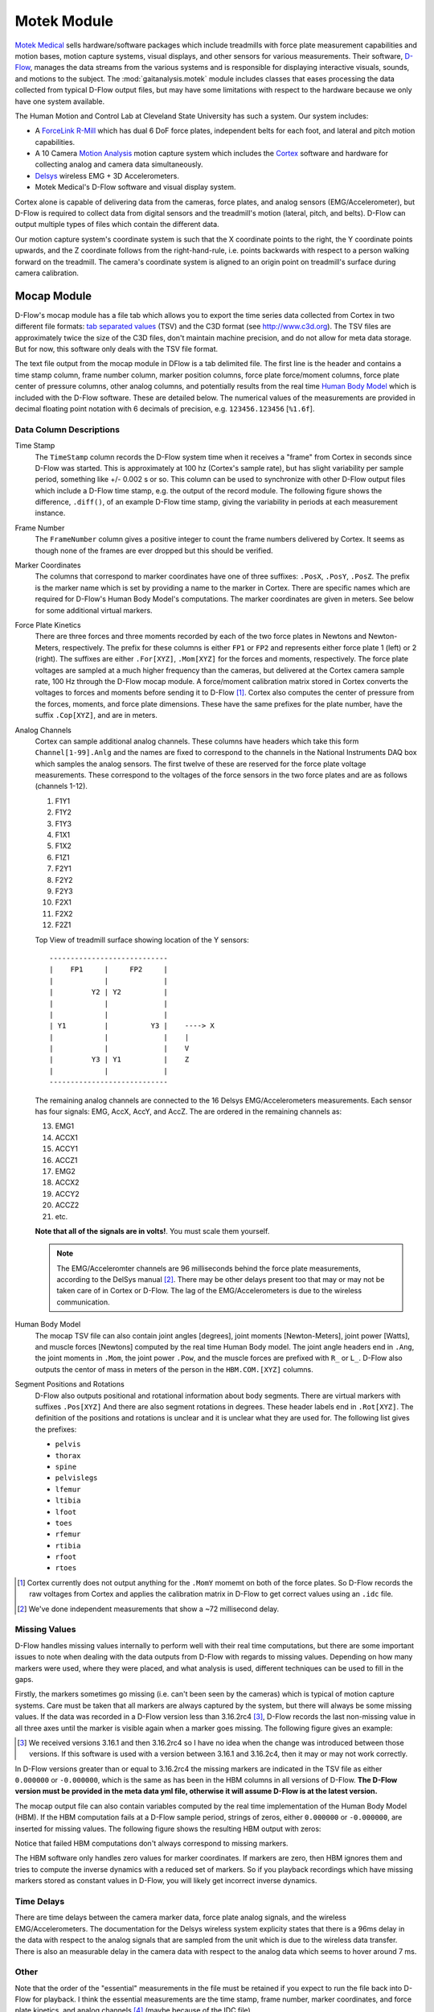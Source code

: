 ============
Motek Module
============

`Motek Medical`_ sells hardware/software packages which include treadmills with
force plate measurement capabilities and motion bases, motion capture systems,
visual displays, and other sensors for various measurements. Their software,
D-Flow_, manages the data streams from the various systems and is responsible
for displaying interactive visuals, sounds, and motions to the subject. The
:mod:`gaitanalysis.motek` module includes classes that eases processing the
data collected from typical D-Flow output files, but may have some limitations
with respect to the hardware because we only have one system available.

The Human Motion and Control Lab at Cleveland State University has such a
system. Our system includes:

- A ForceLink_ R-Mill_ which has dual 6 DoF force plates, independent belts for
  each foot, and lateral and pitch motion capabilities.
- A 10 Camera `Motion Analysis`_ motion capture system which includes the
  Cortex_ software and hardware for collecting analog and camera data
  simultaneously.
- Delsys_ wireless EMG + 3D Accelerometers.
- Motek Medical's D-Flow software and visual display system.

Cortex alone is capable of delivering data from the cameras, force plates, and
analog sensors (EMG/Accelerometer), but D-Flow is required to collect data from
digital sensors and the treadmill's motion (lateral, pitch, and belts). D-Flow
can output multiple types of files which contain the different data.

Our motion capture system's coordinate system is such that the X coordinate
points to the right, the Y coordinate points upwards, and the Z coordinate
follows from the right-hand-rule, i.e. points backwards with respect to a
person walking forward on the treadmill. The camera's coordinate system is
aligned to an origin point on treadmill's surface during camera calibration.

.. _Motek Medical: http://www.motekmedical.com
.. _ForceLink: http://www.forcelink.nl/
.. _D-Flow: http://www.motekmedical.com/products/d-flow-software/
.. _R-Mill: http://www.forcelink.nl/index.php/product/r-mill/
.. _Motion Analysis: http://www.motionanalysis.com
.. _Delsys: http://delsys.com
.. _Cortex: http://www.motionanalysis.com/html/movement/cortex.html

Mocap Module
============

D-Flow's mocap module has a file tab which allows you to export the time series
data collected from Cortex in two different file formats: `tab separated
values`_ (TSV) and the C3D format (see http://www.c3d.org). The TSV files are
approximately twice the size of the C3D files, don't maintain machine
precision, and do not allow for meta data storage. But for now, this software
only deals with the TSV file format.

.. _tab separated values: http://en.wikipedia.org/wiki/Tab-separated_values

The text file output from the mocap module in DFlow is a tab delimited file.
The first line is the header and contains a time stamp column, frame number
column, marker position columns, force plate force/moment columns, force plate
center of pressure columns, other analog columns, and potentially results from
the real time `Human Body Model`_ which is included with the D-Flow software.
These are detailed below. The numerical values of the measurements are provided
in decimal floating point notation with 6 decimals of precision, e.g.
``123456.123456`` [``%1.6f``].

.. _Human Body Model: http://dx.doi.org/10.1007/s11517-013-1076-z

Data Column Descriptions
------------------------

Time Stamp
   The ``TimeStamp`` column records the D-Flow system time when it receives a
   "frame" from Cortex in seconds since D-Flow was started. This is
   approximately at 100 hz (Cortex's sample rate), but has slight variability
   per sample period, something like +/- 0.002 s or so. This column can be used
   to synchronize with other D-Flow output files which include a D-Flow time
   stamp, e.g. the output of the record module. The following figure shows the
   difference, ``.diff()``, of an example D-Flow time stamp, giving the
   variability in periods at each measurement instance.

   .. image:: d-flow-time-stamp-diff.png

Frame Number
   The ``FrameNumber`` column gives a positive integer to count the frame
   numbers delivered by Cortex. It seems as though none of the frames are
   ever dropped but this should be verified.
Marker Coordinates
   The columns that correspond to marker coordinates have one of three
   suffixes: ``.PosX``, ``.PosY``, ``.PosZ``. The prefix is the marker name
   which is set by providing a name to the marker in Cortex. There are specific
   names which are required for D-Flow's Human Body Model's computations. The
   marker coordinates are given in meters. See below for some additional
   virtual markers.
Force Plate Kinetics
   There are three forces and three moments recorded by each of the two force
   plates in Newtons and Newton-Meters, respectively. The prefix for these
   columns is either ``FP1`` or ``FP2`` and represents either force plate 1
   (left) or 2 (right). The suffixes are either ``.For[XYZ]``, ``.Mom[XYZ]``
   for the forces and moments, respectively. The force plate voltages are
   sampled at a much higher frequency than the cameras, but delivered at the
   Cortex camera sample rate, 100 Hz through the D-Flow mocap module. A
   force/moment calibration matrix stored in Cortex converts the voltages to
   forces and moments before sending it to D-Flow [#]_. Cortex also computes
   the center of pressure from the forces, moments, and force plate dimensions.
   These have the same prefixes for the plate number, have the suffix
   ``.Cop[XYZ]``, and are in meters.
Analog Channels
   Cortex can sample additional analog channels. These columns have headers
   which take this form ``Channel[1-99].Anlg`` and the names are fixed to
   correspond to the channels in the National Instruments DAQ box which samples
   the analog sensors. The first twelve of these are reserved for the force
   plate voltage measurements. These correspond to the voltages of the force
   sensors in the two force plates and are as follows (channels 1-12).

   1. F1Y1
   2. F1Y2
   3. F1Y3
   4. F1X1
   5. F1X2
   6. F1Z1
   7. F2Y1
   8. F2Y2
   9. F2Y3
   10. F2X1
   11. F2X2
   12. F2Z1

   Top View of treadmill surface showing location of the Y sensors::

      ----------------------------
      |    FP1     |     FP2     |
      |            |             |
      |         Y2 | Y2          |
      |            |             |
      |            |             |
      | Y1         |          Y3 |    ----> X
      |            |             |    |
      |            |             |    V
      |         Y3 | Y1          |    Z
      |            |             |
      ----------------------------

   The remaining analog channels are connected to the 16 Delsys
   EMG/Accelerometers measurements. Each sensor has four signals: EMG, AccX,
   AccY, and AccZ. The are ordered in the remaining channels as:

   13. EMG1
   14. ACCX1
   15. ACCY1
   16. ACCZ1
   17. EMG2
   18. ACCX2
   19. ACCY2
   20. ACCZ2
   21. etc.

   **Note that all of the signals are in volts!**. You must scale them
   yourself.

   .. note::

      The EMG/Acceleromter channels are 96 milliseconds behind the force plate
      measurements, according to the DelSys manual [#]_. There may be other
      delays present too that may or may not be taken care of in Cortex or
      D-Flow. The lag of the EMG/Accelerometers is due to the wireless
      communication.

Human Body Model
   The mocap TSV file can also contain joint angles [degrees], joint moments
   [Newton-Meters], joint power [Watts], and muscle forces [Newtons] computed
   by the real time Human Body model. The joint angle headers end in ``.Ang``,
   the joint moments in ``.Mom``, the joint power ``.Pow``, and the muscle
   forces are prefixed with ``R_`` or ``L_``. D-Flow also outputs the centor of
   mass in meters of the person in the ``HBM.COM.[XYZ]`` columns.
Segment Positions and Rotations
   D-Flow also outputs positional and rotational information about body
   segments. There are virtual markers with suffixes ``.Pos[XYZ]`` And there
   are also segment rotations in degrees. These header labels end in
   ``.Rot[XYZ]``. The definition of the positions and rotations is unclear and
   it is unclear what they are used for. The following list gives the prefixes:

   - ``pelvis``
   - ``thorax``
   - ``spine``
   - ``pelvislegs``
   - ``lfemur``
   - ``ltibia``
   - ``lfoot``
   - ``toes``
   - ``rfemur``
   - ``rtibia``
   - ``rfoot``
   - ``rtoes``

   .. todo::
      There are probably more of these for the upper body.

.. [#] Cortex currently does not output anything for the ``.MomY`` momemt on
   both of the force plates. So D-Flow records the raw voltages from Cortex and
   applies the calibration matrix in D-Flow to get correct values using an ``.idc``
   file.

.. [#] We've done independent measurements that show a ~72 millisecond delay.

Missing Values
--------------

D-Flow handles missing values internally to perform well with their real time
computations, but there are some important issues to note when dealing with the
data outputs from D-Flow with regards to missing values. Depending on how many
markers were used, where they were placed, and what analysis is used, different
techniques can be used to fill in the gaps.

Firstly, the markers sometimes go missing (i.e. can't been seen by the cameras)
which is typical of motion capture systems. Care must be taken that all markers
are always captured by the system, but there will always be some missing
values. If the data was recorded in a D-Flow version less than 3.16.2rc4 [#]_,
D-Flow records the last non-missing value in all three axes until the marker is
visible again when a marker goes missing. The following figure gives an
example:

.. image:: constant-markers.png

.. [#] We received versions 3.16.1 and then 3.16.2rc4 so I have no idea when
   the change was introduced between those versions. If this software is used
   with a version between 3.16.1 and 3.16.2c4, then it may or may not work
   correctly.

In D-Flow versions greater than or equal to 3.16.2rc4 the missing markers are
indicated in the TSV file as either ``0.000000`` or ``-0.000000``, which is the
same as has been in the HBM columns in all versions of D-Flow. **The D-Flow
version must be provided in the meta data yml file, otherwise it will assume
D-Flow is at the latest version.**

The mocap output file can also contain variables computed by the real time
implementation of the Human Body Model (HBM). If the HBM computation fails at a
D-Flow sample period, strings of zeros, either ``0.000000`` or ``-0.000000``,
are inserted for missing values. The following figure shows the resulting HBM
output with zeros:

.. image:: hbm-missing.png

Notice that failed HBM computations don't always correspond to missing markers.

The HBM software only handles zero values for marker coordinates. If markers
are zero, then HBM ignores them and tries to compute the inverse dynamics with
a reduced set of markers. So if you playback recordings which have missing
markers stored as constant values in D-Flow, you will likely get incorrect
inverse dynamics.

Time Delays
-----------

There are time delays between the camera marker data, force plate analog
signals, and the wireless EMG/Accelerometers. The documentation for the Delsys
wireless system explicity states that there is a 96ms delay in the data with
respect to the analog signals that are sampled from the unit which is due to
the wireless data transfer. There is also an measurable delay in the camera
data with respect to the analog data which seems to hover around 7 ms.

Other
-----

Note that the order of the "essential" measurements in the file must be
retained if you expect to run the file back into D-Flow for playback. I think
the essential measurements are the time stamp, frame number, marker
coordinates, and force plate kinetics, and analog channels [#]_ (maybe because
of the IDC file).

.. [#] The first twelve analog channels may only be required because we use the
   ``.idc`` file to work around the fact that the ``.MomY`` force plate moments
   are not correctly collected by D-Flow from Cortex.

Inertial Compensation
---------------------

If you accelerate the treadmill there will be forces and moments measured by
the force plates that simply come from the inertial effects of the motion. When
external loads are applied to the force plates, you must subtract these
inertial forces from the measured forces to get correct estimates of the body
fixed externally applied forces.

The markers are measured with respect to the camera's inertial reference frame,
earth, but the treadmill forces are measured with respect to the treadmill's
laterally and rotationally moving reference frame. We need both to be expressed
in the same inertial reference frame for ease of future computations.

To deal with this we measure the location of additional markers affixed to the
treadmill and the 3D acceleration of the treadmill at 4 points.

Typically, the additional accelerometers are connected to these channels and the
arrow on the accelerometers which aligns with the local X axis direction is
always pointing forward (i.e. aligned with the negative z direction).

::

   # Front left
   Channel13.Anlg : EMG
   Channel14.Anlg : AccX
   Channel15.Anlg : AccY
   Channel16.Anlg : AccZ

   # Back left
   Channel17.Anlg : EMG
   Channel18.Anlg : AccX
   Channel19.Anlg : AccY
   Channel20.Anlg : AccZ

   # Front right
   Channel21.Anlg : EMG
   Channel22.Anlg : AccX
   Channel23.Anlg : AccY
   Channel24.Anlg : AccZ

   # Back right
   Channel25.Anlg : EMG
   Channel26.Anlg : AccX
   Channel27.Anlg : AccY
   Channel28.Anlg : AccZ

This information will be stored in the meta data file, see below.

Location of of accels and markers should stay the same between unloaded and
loaded trials, but position doesn't matter other wise.

Record Module
=============

The record module in D-Flow allows one to sample any signal available in the
D-Flow environment at the variable D-Flow sample rate which can vary from 0 to
300 Hz depending on how fast D-Flow is completing it's computations. Any signal
that you desire to record, including the ones already provided in the Mocap
Module, are available. This is particularly useful for measuring the motions of
the treadmill: both belts' speed, lateral motion, and pitching motion. The
record module only outputs a tab delimited text file. It includes a ``Time``
column which records the D-Flow system time in seconds which corresponds to the
same time recorded in the ``TimeStamp`` column in mocap module tsv file. And it
additionally records the 6 decimal precision values of other measurements that
you include. Finally, the record module is capable of recording the time at
which various D-Flow events occur. It does this by inserting commented (#)
lines in between the rows when the event occurred. For example an event may
look like::

   #
   # EVENT A - COUNT 1
   #

Where ``A`` is the event name (fixed by D-Flow, you can't select custom names)
and the number after `COUNT` gives an integer count of how many times that
event has occurred. D-Flow only seems to allow a total of 6 unique events to be
recorded, with names A-F. At the end of the file the total number of event
occurrences are counted::

   # EVENT A occured 1 time
   # EVENT B occured 1 time
   # EVENT C occured 1 time
   # EVENT D occured 1 time
   # EVENT E occured 1 time

Treadmill
---------

The right and left belt speeds can be measured with the record module. You must
select a check box in the treadmill module to ensure that the actual speed is
recorded and not the desired speed. It does not seem possible to measure the
pitch angle nor the lateral position of the treadmill using the record module,
it only records the desired (the input) to each.

Meta Data
=========

D-Flow does not have any way to store meta data with its output. This is
unfortunate because the C3D format has full support for meta data. It is also
possible to add meta data into the header of text files, but it is not the
cleanest solution. So we've implemented our own method to track this
information. The ``DFlowData`` class has the option to include a meta data file
with the other data files that can record arbitrary data about the trial.
Things like subject id, subject body segment parameter info, trial description,
etc can and should be included. This data will be available for output to the
C3D format or other data storage formats and can be used for internal
algorithms in further analysis.

The meta data file must conform to the YAML_ format, which is a common human
readable data serialization format. As time progresses the structure of the
meta data file will become more standard, but for now there are only a few
requirements.

.. _YAML: http://en.wikipedia.org/wiki/YAML

Basics
------

There are some standard meta data that should be collected with every trial.

::

   study:
       id: 58
       name: Control Identification
       description: Perturb the subject during walking and running.
   subject:
       id: 567
       birthdate: 1982-05-17
       age: 28
       mass: 70
       mass-units: kilogram
       height: 1.82
       height-units: meters
       gender: male/female # for body seg calcs in hbm
   trial:
       id: 1
       datetime: 2013-12-03 05:06:00
       notes: text to give anomalies
       nominal-speed: 5
       nominal-speed: m/s
       stationary-platform: True/False
       pitch: True
       sway: True
       marker-set: full/lower/NA
       dflow-version: 3.16.1
       hardware-settings:
          high-performance: True/False
       files:
           compensation: ../T002/mocap-module-002.txt
           mocap: mocap-module-001.txt
           record: record-module-001.txt
           cortex: cortex-001.cap
           mox: gait-001.mox
           meta: meta-001.yml
       marker-map:
           M5: T10
           M6: STRN

.. todo::
   HBM requires some measurements of the person and that can be found in the
   HBM tab of the mocap module. We should include those here. ankle width, knee
   with, cuttoff frequency.

.. todo::
   We need to store the scaling factors/matrices for the analog signals
   in the meta data.

study
   id
      Some unique identified for your study.
   name
      A string which contains the name of the project.
   description
      One or more sentences that give a basic description of the project.
subject
    id
        A unique identifier for the subject in this trial. This can be a
        number, a string, etc.
    birth-date
        A date formatted string that gives the subjects birthdate.
    age
        A integer giving the subjects age in years at the time of the trial.
        It's better to provide the subject's birthdate so that the age can be
        computed for the date of the trial.
    mass
        A positive real number giving the subjects weight. Note that actual
        weight on the trial day can likely be computed from the force plate
        data and that should be used for accuracy purposes.
    mass-units
        The full name or standard unit symbol for the mass quantity.
    height
        A positive real number giving the subject's height the day of the
        trial.
    height-units
        The full name or standard unit symbol for the height quantity.
    gender
        A string describing the gender of the subject.
trial
   id
      A unique identifier for this trial. The meta file name should also
      include this identifier.
   datetime
      A date formatted string giving the date and/or time of the trial. If
      you are concerned about the time zone, UTC time is the best to use
      here.
   notes
        A string with a any notes about the trial. The more of this information
        that can be included in structured tags in the meta.yml file the
        better. This should be a catch-all otherwise.
   nominal-speed
      Most trials have a nominal speed throughout the duration of the trial.
      This field can be used to denote that. This is primarily for reference as
      the actual speed can be recorded in D-Flow's record module.
   nominal-speed-units: m/s
      The full name or standard unit symbol for the mass quantity.
   stationary-platform
      A boolean value, [True|False], that indicates whether the treadmill
      motion was actuated during the trial. If this flag is false, the
      DFlowData class will look for compensation data, compensate for the
      inertial affects to the force plate data, and express the forces and
      moments in the motion capture reference frame.
   pitch
      A boolean value, [True|False], which indicates if the pitch degree of
      freedom was acutated during the trial.
   sway
      A boolean value, [True|False], which indicates if the lateral (sway)
      degree of freedom was acutated during the trial.
   marker-set
      A string that indicates the HBM marker set used during the trial
      [full|lower|NA].
   dflow-version
      This should be a string that matches the version of D-Flow used to record
      the trial. This is required to deal with changes in D-Flow's output from
      earlier versions we had.
   cortex-version
      This should be a string that matches the version of Cortex used to record
      the trial.
   hardware-settings
      There are tons of settings for the hardware in both D-Flow, Cortex, and
      the other software in the system. We hope to save the settings from each
      software with each trial, but for now this field can be used to note the
      most important ones.

      high-performance
         A boolean value that indicates whether the D-Flow high performance
         setting was on (True) or off (False).

   files
      This should be a key value mapping of files associated with this trial.
      The values should be the path to the file relative to this meta file.
   marker-map
      If you want to rename the column headers for markers in the mocap module
      or record module's TSV files then you can specify the mapping here. For
      example, if the column headings in the raw data file are ``M5.PosX``,
      ``M5.PosY``, and ``M5.PosZ`` but you want to give the marker an easy to
      remember name, then the marker map ``M5: T10`` will set the column
      headers for that marker to ``T10.PosX``, ``T10.PosY``, and ``T10.PosZ``,
      respectively. This only works for header names that end in ``.Pos[XYZ]``.

Analog Channel Names
--------------------

Since D-Flow doesn't allow you to set the names of the analog channels in the
mocap module, the meta data file should include mappings, so that useful
measurement names will be available for future use, for example::

   trial:
       analog-channel-map:
           Channel1.Anlg: F1Y1
           Channel2.Anlg: F1Y2
           Channel3.Anlg: F1Y3
           Channel4.Anlg: F1X1
           Channel5.Anlg: F1X2
           Channel6.Anlg: F1Z1
           Channel7.Anlg: F2Y1
           Channel8.Anlg: F2Y2
           Channel9.Anlg: F2Y3
           Channel10.Anlg: F2X1
           Channel11.Anlg: F2X2
           Channel12.Anlg: F2Z1
           Channel13.Anlg: Front_Left_EMG
           Channel14.Anlg: Front_Left_AccX
           Channel15.Anlg: Front_Left_AccY
           Channel16.Anlg: Front_Left_AccZ
           Channel17.Anlg: Back_Left_EMG
           Channel18.Anlg: Back_Left_AccX
           Channel19.Anlg: Back_Left_AccY
           Channel20.Anlg: Back_Left_AccZ
           Channel21.Anlg: Front_Right_EMG
           Channel22.Anlg: Front_Right_AccX
           Channel23.Anlg: Front_Right_AccY
           Channel24.Anlg: Front_Right_AccZ
           Channel25.Anlg: Back_Right_EMG
           Channel26.Anlg: Back_Right_AccX
           Channel27.Anlg: Back_Right_AccY
           Channel28.Anlg: Back_Right_AccZ

16 accelerometers in order starting at Channel13. EMG, X, Y, Z order

Events
------

D-Flow doesn't allow you to define names to events and auto-names up to 6
events A-F. You can specify an event name map that will be used to
automatically segment your data into more memorable names events::

   trial:
      event:
          A: force plate zeroing begins
          B: walking begins
          C: walking with lateral perturbations begins

Usage
=====

The ``DFlowData`` class is used to post process data collected from the D-Flow
mocap and record modules. It does these operations:

1. Loads the meta data file into a Python dictionary if there is one.
2. Loads the mocap and record modules into Pandas ``DataFrame``\s. [#]_
3. Shifts the Delsys signals in the mocap module data to accomodate for the
   wireless time delay, ~96ms.
4. Identifies the missing values in the mocap marker data and replaces with
   NaN.
5. Returns statistics on how many missing values in the marker time series are
   present, the max consecutive missing values, etc.
6. Optionally, interpolates the missing marker values and replaces them with
   interpolated estimates.
7. Compensates the force measurments for the motion of the treadmill base.

   1. Pulls the compensation file path from meta data.
   2. Loads the compensation file (only the necessary columns).
   3. Identifies the missing markers and interpolates to fill them.
   4. Shifts the Delsys signals to correct time.
   5. Filter the forces, accelerometer, and treadmill markers at 6 hz low pass.
   6. Compute the compensated forces (apply inertial compensation and express
      in global reference frame)
   7. Replace the force/moment measurements in the mocap data file with the
      compensated forces/moments.

8. Scales the analog signals to their proper units. [#]_
9. Merges the data from the mocap module and record module into one
   ``DataFrame``.
10. Optionally, low pass filter all human related data. (If there wasn't a
    stationary platform, then these should always be filtered with the same low
    pass filter as the compensation algorithm used.)
11. Extracts sections of the data based on event names.
12. Writes the cleaned and augmented data to file [#]_.

.. [#] Only supports TSV files, we plan to add C3D support for the mocap file.
.. [#] Not implemented yet, scaling factors should be stored in meta data?.
.. [#] Only outputs to tsv.

Python API
----------

The ``DFlowData`` class gives a simple Python API for working with the
D-Flow file outputs.

::

   from dtk.walk import DFlowData

   # Initialize the object.
   data = DFlowData(mocap_tsv_path='trial_01_mocap.txt',
                    record_tsv_path='trial_01_record.txt',
                    meta_yml_path='trial_01_meta.yml')

   # clean_data runs through steps 1 through 8. Many steps are optional
   # depending on the optional keyword arguments.
   data.clean_data()

   # The following command returns a Pandas DataFrame of all the measurements
   # for the time period matching the event.
   perturbed_walking = data.extract_Data(event='walking with perturbation')

   # The class in includes writers to write the manipulated data to file, in
   # this case a D-Flow compatible text file.
   data.write_dflow_tsv('trial_01_clean.txt')

Command Line
------------

The following command will load the three input files, clean up the data, and
write the results to file, which can be loaded back into D-Flow or used in some
other application.

.. sourcecode:: console

   dflowdata -m trial_01_mocap.txt -r trial_01_record.txt -y trial_01_meta.yml trial_01_clean.txt

Examples
--------

This shows how to compare the raw marker data with the new interpolated data,
in this case a simple linear interpolation.

::

   import pandas
   import maplotlib.pyplot as plt

   data = DFlowData('mocap-module-01.txt', 'record-module-01.txt')
   data.clean_data()

   unclean = pandas.read_csv('mocap-module-01.txt', delimiter='\t')

   fig, axes = plt.subplots(3, 1, sharex=True)

   for i, label in enumerate(['RHEE.PosX', 'RHEE.PosY', 'RHEE.PosZ']):

      axes[i].plot(data.data['TimeStamp'], data.data[label],
                   unclean['TimeStamp'], unclean[label], '.')

      axes[i].set_ylabel(label + ' [m]')

      axes[i].legend(['Interpolated', 'Raw'], fontsize=8)

   axes[2].set_xlabel('Time')

   fig.show()

.. image:: linear-interpolation.png
